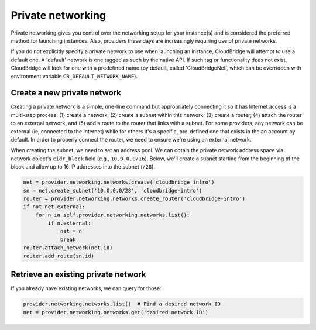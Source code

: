 Private networking
==================
Private networking gives you control over the networking setup for your
instance(s) and is considered the preferred method for launching instances.
Also, providers these days are increasingly requiring use of private networks.

If you do not explicitly specify a private network to use when launching an
instance, CloudBridge will attempt to use a default one. A 'default' network is
one tagged as such by the native API. If such tag or functionality does not
exist, CloudBridge will look for one with a predefined name (by default, called
'CloudBridgeNet', which can be overridden with environment variable
``CB_DEFAULT_NETWORK_NAME``).

Create a new private network
----------------------------
Creating a private network is a simple, one-line command but appropriately
connecting it so it has Internet access is a multi-step process:
(1) create a network; (2) create a subnet within this network; (3) create a
router; (4) attach the router to an external network; and (5) add a route to
the router that links with a subnet. For some providers, any network can
be external (ie, connected to the Internet) while for others it's a specific,
pre-defined one that exists in the an account by default. In order to properly
connect the router, we need to ensure we're using an external network.

When creating the subnet, we need to set an address pool. We can obtain the
private network address space via network object's ``cidr_block`` field (e.g.,
``10.0.0.0/16``). Below, we'll create a subnet starting from the beginning of
the block and allow up to 16 IP addresses into the subnet (``/28``).

.. code-block:: python

    net = provider.networking.networks.create('cloudbridge_intro')
    sn = net.create_subnet('10.0.0.0/28', 'cloudbridge-intro')
    router = provider.networking.networks.create_router('cloudbridge-intro')
    if not net.external:
        for n in self.provider.networking.networks.list():
            if n.external:
                net = n
                break
    router.attach_network(net.id)
    router.add_route(sn.id)

Retrieve an existing private network
------------------------------------
If you already have existing networks, we can query for those:

.. code-block:: python

    provider.networking.networks.list()  # Find a desired network ID
    net = provider.networking.networks.get('desired network ID')
